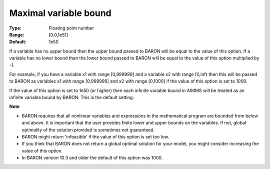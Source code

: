 

.. _Baron_General_-_Maximal_variable_bound:


Maximal variable bound
======================



:Type:	Floating point number	
:Range:	[0.0,1e51]	
:Default:	1e50	



If a variable has no upper bound then the upper bound passed to BARON will be equal to the value of this option. If a variable has no lower bound then the lower bound passed to BARON will be equal to the value of this option multiplied by -1.



For example, if you have a variable x1 with range [0,999999] and a variable x2 with range [0,inf) then this will be passed to BARON as variables x1 with range [0,999999] and x2 with range [0,1000] if the value of this option is set to 1000.



If the value of this option is set to 1e50 (or higher) then each infinite variable bound in AIMMS will be treated as an infinite variable bound by BARON. This is the default setting.



**Note** 

*	BARON requires that all nonlinear variables and expressions in the mathematical program are bounded from below and above. It is important that the user provides finite lower and upper bounds on the variables. If not, global optimality of the solution provided is sometimes not guaranteed.
*	BARON might return 'infeasible' if the value of this option is set too low.
*	If you think that BARON does not return a global optimal solution for your model, you might consider increasing the value of this option.
*	In BARON version 10.3 and older the default of this option was 1000.



